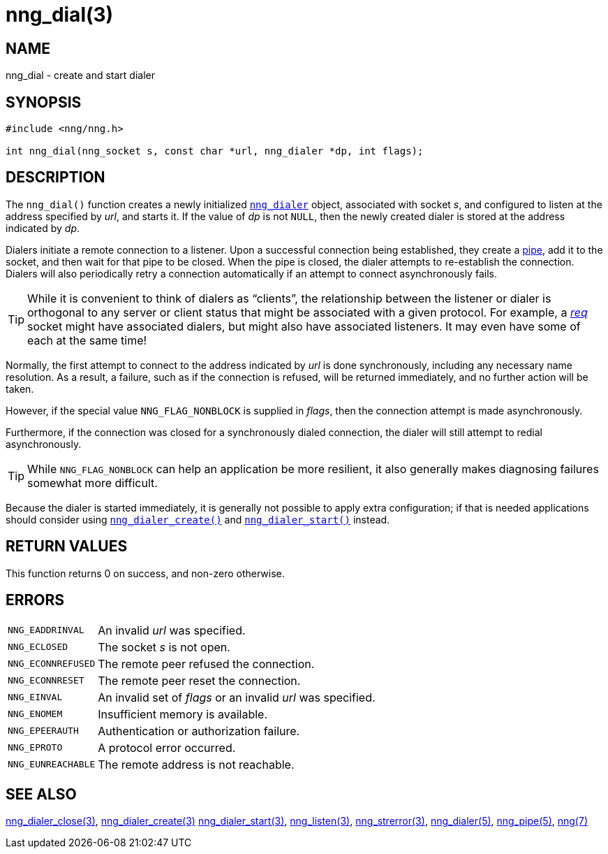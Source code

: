 = nng_dial(3)
//
// Copyright 2018 Staysail Systems, Inc. <info@staysail.tech>
// Copyright 2018 Capitar IT Group BV <info@capitar.com>
//
// This document is supplied under the terms of the MIT License, a
// copy of which should be located in the distribution where this
// file was obtained (LICENSE.txt).  A copy of the license may also be
// found online at https://opensource.org/licenses/MIT.
//

== NAME

nng_dial - create and start dialer

== SYNOPSIS

[source, c]
----
#include <nng/nng.h>

int nng_dial(nng_socket s, const char *url, nng_dialer *dp, int flags);
----

== DESCRIPTION

The `nng_dial()` function creates a newly initialized
`<<nng_dialer.5#,nng_dialer>>` object,
associated with socket _s_, and configured to listen at the
address specified by _url_, and starts it.
If the value of _dp_ is not `NULL`, then
the newly created dialer is stored at the address indicated by _dp_.

Dialers initiate a remote connection to a listener.
Upon a successful
connection being established, they create a <<nng_pipe.5#,pipe>>,
add it to the socket, and then wait for that pipe to be closed.
When the pipe is closed, the dialer attempts to re-establish the connection.
Dialers will also periodically retry a connection automatically if an attempt
to connect asynchronously fails.

TIP: While it is convenient to think of dialers as "`clients`", the relationship
between the listener or dialer is orthogonal to any server or client status
that might be associated with a given protocol.
For example, a <<nng_req.7#,_req_>>
socket might have associated dialers, but might also have associated listeners.
It may even have some of each at the same time!

Normally, the first attempt to connect to the address indicated by _url_ is done
synchronously, including any necessary name resolution.
As a result, a failure, such as if the connection is refused, will be returned
immediately, and no further action will be taken.

However, if the special value `NNG_FLAG_NONBLOCK` is
supplied in _flags_, then the connection attempt is made asynchronously.

Furthermore, if the connection was closed for a synchronously dialed
connection, the dialer will still attempt to redial asynchronously.

TIP: While `NNG_FLAG_NONBLOCK` can help an application be more resilient,
it also generally makes diagnosing failures somewhat more difficult.

Because the dialer is started immediately, it is generally not possible
to apply extra configuration; if that is needed applications should consider
using `<<nng_dialer_create.3#,nng_dialer_create()>>` and
`<<nng_dialer_start.3#,nng_dialer_start()>>` instead.

== RETURN VALUES

This function returns 0 on success, and non-zero otherwise.

== ERRORS

[horizontal]
`NNG_EADDRINVAL`:: An invalid _url_ was specified.
`NNG_ECLOSED`:: The socket _s_ is not open.
`NNG_ECONNREFUSED`:: The remote peer refused the connection.
`NNG_ECONNRESET`:: The remote peer reset the connection.
`NNG_EINVAL`:: An invalid set of _flags_ or an invalid _url_ was specified.
`NNG_ENOMEM`:: Insufficient memory is available.
`NNG_EPEERAUTH`:: Authentication or authorization failure.
`NNG_EPROTO`:: A protocol error occurred.
`NNG_EUNREACHABLE`:: The remote address is not reachable.

== SEE ALSO

[.text-left]
<<nng_dialer_close.3#,nng_dialer_close(3)>>,
<<nng_dialer_create.3#,nng_dialer_create(3)>>
<<nng_dialer_start.3#,nng_dialer_start(3)>>,
<<nng_listen.3#,nng_listen(3)>>,
<<nng_strerror.3#,nng_strerror(3)>>,
<<nng_dialer.5#,nng_dialer(5)>>,
<<nng_pipe.5#,nng_pipe(5)>>,
<<nng.7#,nng(7)>>
